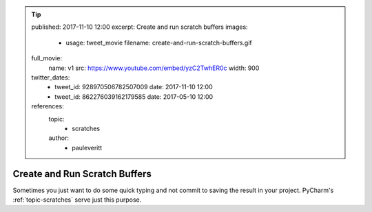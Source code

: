 .. tip::
    published: 2017-11-10 12:00
    excerpt: Create and run scratch buffers
    images:
        - usage: tweet_movie
          filename: create-and-run-scratch-buffers.gif
    full_movie:
        name: v1
        src: https://www.youtube.com/embed/yzC2TwhER0c
        width: 900
    twitter_dates:
        - tweet_id: 928970506782507009
          date: 2017-11-10 12:00
        - tweet_id: 862276039162179585
          date: 2017-05-10 12:00
    references:
        topic:
            - scratches
        author:
            - pauleveritt

==============================
Create and Run Scratch Buffers
==============================

Sometimes you just want to do some quick typing and not commit to saving
the result in your project. PyCharm's :ref:`topic-scratches` serve just
this purpose.